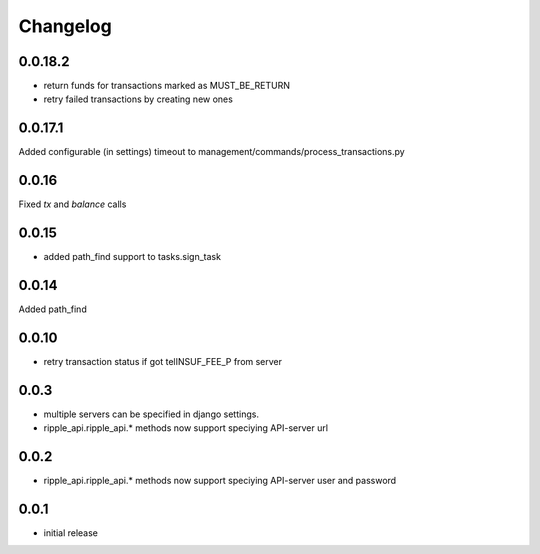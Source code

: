=========
Changelog
=========

0.0.18.2
====
* return funds for transactions marked as MUST_BE_RETURN
* retry failed transactions by creating new ones

0.0.17.1
====
Added configurable (in settings) timeout to management/commands/process_transactions.py

0.0.16
=====
Fixed `tx` and `balance` calls

0.0.15
=====
* added path_find support to tasks.sign_task

0.0.14
=====
Added path_find

0.0.10
=====
* retry transaction status if got telINSUF_FEE_P from server


0.0.3
=====

* multiple servers can be specified in django settings.
* ripple_api.ripple_api.* methods now support speciying API-server url

0.0.2
=====
* ripple_api.ripple_api.* methods now support speciying API-server user and password

0.0.1
=====

* initial release
